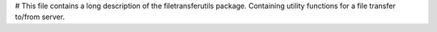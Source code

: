 # This file contains a long description of the filetransferutils package.
Containing utility functions for a file transfer to/from server.
